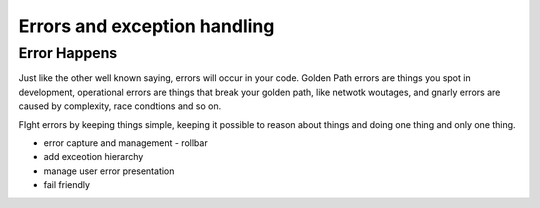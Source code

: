 =============================
Errors and exception handling
=============================

Error Happens
=============

Just like the other well known saying, errors will occur in your code.
Golden Path errors are things you spot in development, operational errors
are things that break your golden path, like netwotk woutages, and gnarly errors
are caused by complexity, race condtions and so on.

FIght errors by keeping things simple, keeping it possible to reason about things and doing one thing and only one thing.


- error capture and management - rollbar
- add exceotion hierarchy
- manage user error presentation
- fail friendly
